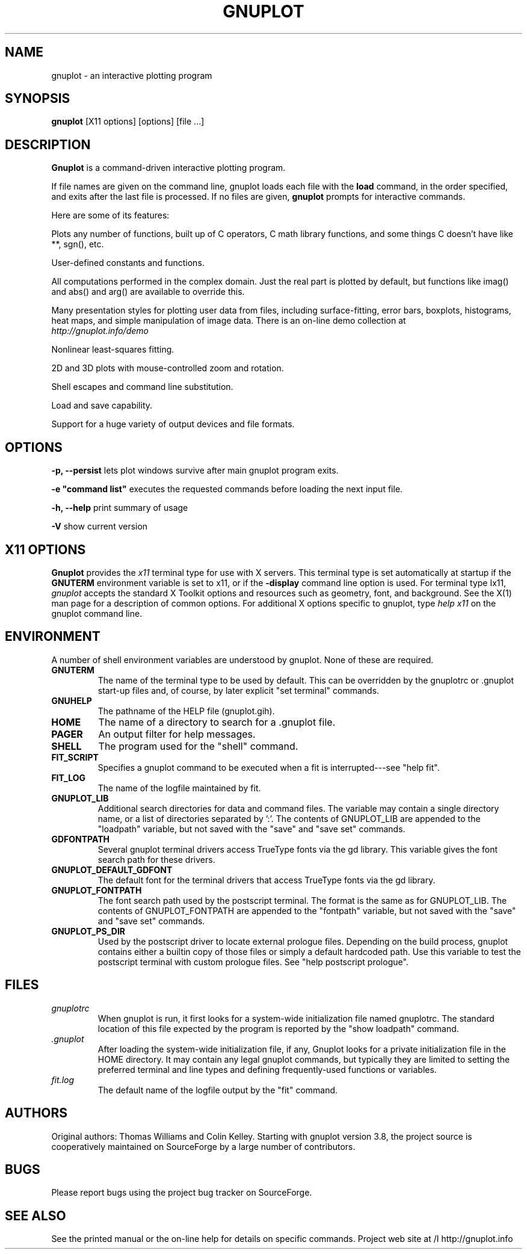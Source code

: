 .\" dummy line
.TH GNUPLOT 1 " 7 September 2012"
.UC 4
.SH NAME
gnuplot \- an interactive plotting program
.SH SYNOPSIS
.B gnuplot
[X11 options] [options] [file ...]
.br
.SH DESCRIPTION
.B Gnuplot
is a command-driven interactive plotting program.
.PP
If file names are given on the command line,
gnuplot
loads each file with the
.B load
command, in the order specified, and exits after the last file is
processed.  If no files are given, \fBgnuplot\fP prompts for
interactive commands.
.PP
Here are some of its features:
.PP
Plots any number of functions, built up of C operators, C math library
functions, and some things C doesn't have like **, sgn(), etc.  
.PP
User-defined constants and functions.
.PP
All computations performed in the complex domain.  Just the real part is
plotted by default, but functions like imag() and abs() and arg() are
available to override this.
.PP
Many presentation styles for plotting user data from files, including
surface-fitting, error bars, boxplots, histograms, heat maps, and simple
manipulation of image data.  There is an on-line demo collection at
.br
.I http://gnuplot.info/demo
.PP
Nonlinear least-squares fitting.
.PP
2D and 3D plots with mouse-controlled zoom and rotation.
.PP
Shell escapes and command line substitution.
.PP
Load and save capability.
.PP
Support for a huge variety of output devices and file formats.
.SH OPTIONS
.PP
\fB\-p, \-\-persist\fP lets plot windows survive after main gnuplot program exits.
.PP
\fB\-e "command list"\fP executes the requested commands before loading the next input file.
.PP
\fB\-h, \-\-help\fP print summary of usage
.PP
\fB\-V\fP show current version
.SH X11 OPTIONS
.B Gnuplot
provides the \fIx11\fP terminal type for use
with X servers. This terminal type is set automatically at startup if
the \fBGNUTERM\fR environment variable is set to x11,
or if the \fB\-display\fR command line option is used.
For terminal type Ix11, \fIgnuplot\fP
accepts the standard X Toolkit options and resources such as geometry, font,
and background. See the X(1) man page for a description of common options.
For additional X options specific to gnuplot, type \fIhelp x11\fP on the
gnuplot command line.
.SH ENVIRONMENT
A number of shell environment variables are understood by
gnuplot.  None of these are required.
.TP
.B GNUTERM
The name of the terminal type to be used by default.  This can be
overridden by the gnuplotrc or .gnuplot start-up files and,
of course, by later explicit "set terminal" commands.
.TP
.B GNUHELP 
The pathname of the HELP file (gnuplot.gih).
.TP
.B HOME
The name of a directory to search for a .gnuplot file.
.TP
.B PAGER
An output filter for help messages.
.TP
.B SHELL
The program used for the "shell" command.
.TP
.B FIT_SCRIPT
Specifies a gnuplot command to be executed when a
fit is interrupted---see "help fit".  
.TP
.B FIT_LOG
The name of the logfile maintained by fit.
.TP
.B GNUPLOT_LIB
Additional search directories for data and command files. The variable
may contain a single directory name, or a list of directories
separated by ':'. The contents of GNUPLOT_LIB are appended to the
"loadpath" variable, but not saved with the "save" and "save set"
commands.
.TP
.B GDFONTPATH
Several gnuplot terminal drivers access TrueType fonts via the gd library.
This variable gives the font search path for these drivers.
.TP
.B GNUPLOT_DEFAULT_GDFONT
The default font for the terminal drivers that access TrueType fonts
via the gd library.
.TP
.B GNUPLOT_FONTPATH
The font search path used by the postscript terminal. The format is
the same as for GNUPLOT_LIB. The contents of GNUPLOT_FONTPATH are
appended to the "fontpath" variable, but not saved with the "save" and
"save set" commands.
.TP
.B GNUPLOT_PS_DIR
Used by the postscript driver to locate external prologue
files. Depending on the build process, gnuplot contains either a
builtin copy of those files or simply a default hardcoded path. Use
this variable to test the postscript terminal with custom prologue
files. See "help postscript prologue".
.SH FILES
.TP
.I gnuplotrc
When gnuplot is run, it first looks for a system-wide initialization
file named gnuplotrc.  The standard location of this file expected by
the program is reported by the "show loadpath" command.
.TP
.I .gnuplot
After loading the system-wide initialization file, if any,
Gnuplot looks for a private initialization file in the HOME directory.
It may contain any legal gnuplot commands, but typically they are
limited to setting the preferred terminal and line types
and defining frequently-used functions or variables.
.TP 
.I fit.log
The default name of the logfile output by the "fit" command.
.SH AUTHORS
Original authors: Thomas Williams and Colin Kelley.
Starting with gnuplot version 3.8, the project source is cooperatively
maintained on SourceForge by a large number of contributors.
.SH BUGS
Please report bugs using the project bug tracker on SourceForge.
.SH SEE ALSO
See the printed manual or the on-line help for details on specific commands.
Project web site at 
/I http://gnuplot.info
